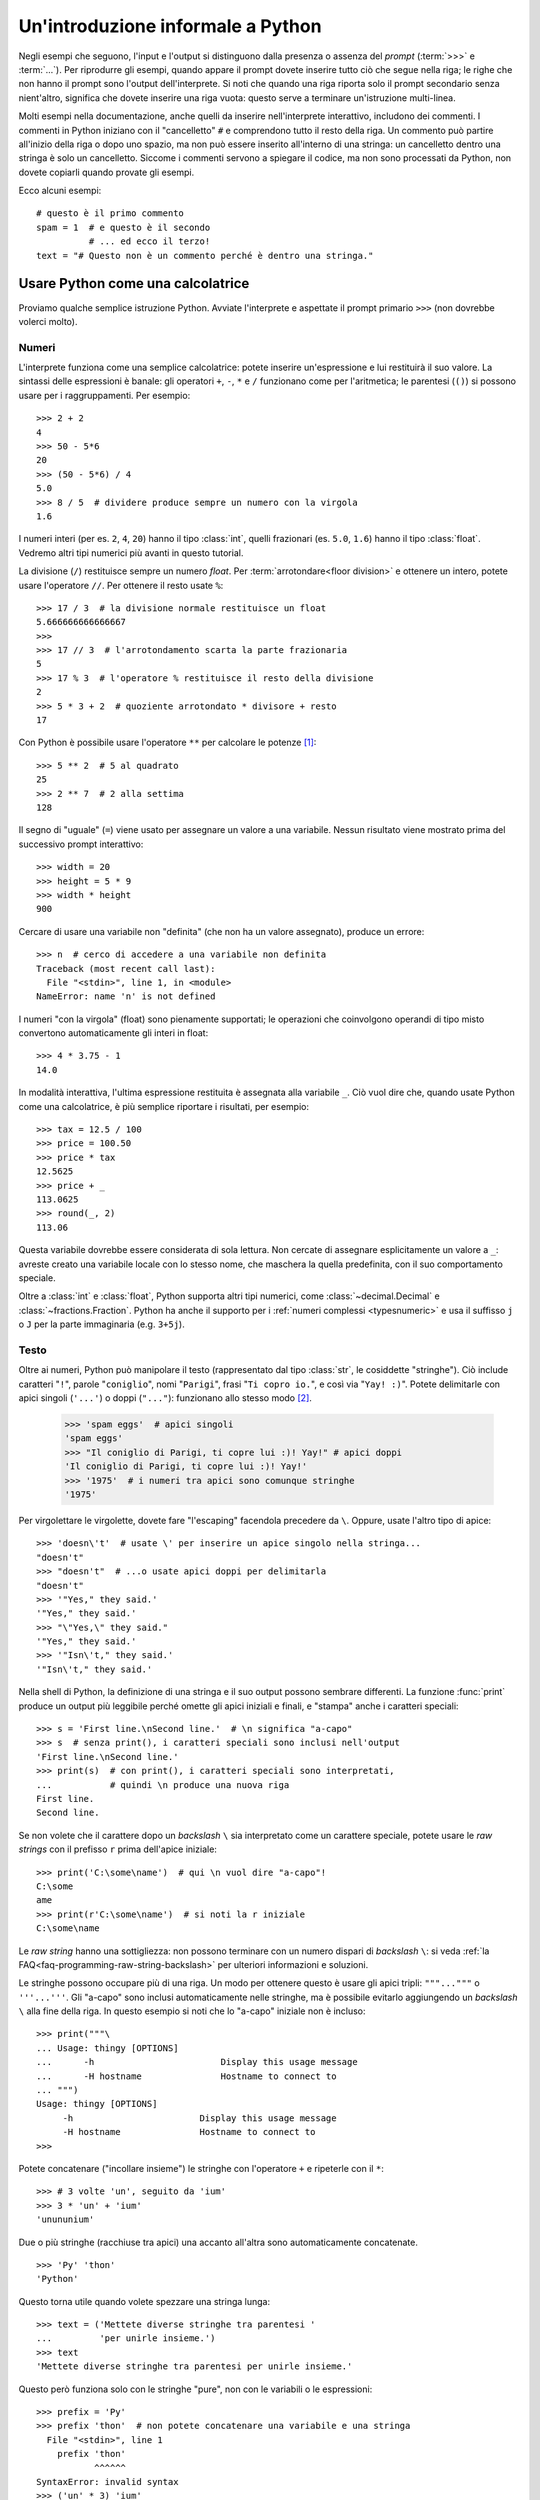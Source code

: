 .. _tut-informal:

**********************************
Un'introduzione informale a Python
**********************************

Negli esempi che seguono, l'input e l'output si distinguono dalla presenza o 
assenza del *prompt* (:term:`>>>` e :term:`...`). Per riprodurre gli esempi, 
quando appare il prompt dovete inserire tutto ciò che segue nella riga; le 
righe che non hanno il prompt sono l'output dell'interprete. Si noti che 
quando una riga riporta solo il prompt secondario senza nient'altro, significa 
che dovete inserire una riga vuota: questo serve a terminare un'istruzione 
multi-linea. 

.. only:: html

  Potete alternare la visualizzazione del prompt e dell'output cliccando il 
  pulsante ``>>>`` nell'angolo in alto a destra di una casella di codice. Se 
  nascondete il prompt e l'output, potete facilmente copincollare le righe 
  di input nel vostro interprete. (N.d.T.: Questo funziona *solo* nella 
  versione originale inglese del Tutorial.)

.. index:: single: # (hash); comment

Molti esempi nella documentazione, anche quelli da inserire nell'interprete 
interattivo, includono dei commenti. I commenti in Python iniziano con il 
"cancelletto" ``#`` e comprendono tutto il resto della riga. Un commento può 
partire all'inizio della riga o dopo uno spazio, ma non può essere inserito 
all'interno di una stringa: un cancelletto dentro una stringa è solo un 
cancelletto. Siccome i commenti servono a spiegare il codice, ma non sono 
processati da Python, non dovete copiarli quando provate gli esempi. 

Ecco alcuni esempi::

   # questo è il primo commento
   spam = 1  # e questo è il secondo
             # ... ed ecco il terzo!
   text = "# Questo non è un commento perché è dentro una stringa."

.. _tut-calculator:

Usare Python come una calcolatrice
==================================

Proviamo qualche semplice istruzione Python. Avviate l'interprete e aspettate 
il prompt primario ``>>>`` (non dovrebbe volerci molto). 

.. _tut-numbers:

Numeri
------

L'interprete funziona come una semplice calcolatrice: potete inserire 
un'espressione e lui restituirà il suo valore. La sintassi delle espressioni 
è banale: gli operatori ``+``, ``-``, ``*`` e ``/`` funzionano come per 
l'aritmetica; le parentesi (``()``) si possono 
usare per i raggruppamenti. Per esempio::

   >>> 2 + 2
   4
   >>> 50 - 5*6
   20
   >>> (50 - 5*6) / 4
   5.0
   >>> 8 / 5  # dividere produce sempre un numero con la virgola
   1.6

I numeri interi (per es. ``2``, ``4``, ``20``) hanno il tipo :class:`int`, 
quelli frazionari (es. ``5.0``, ``1.6``) hanno il tipo :class:`float`. Vedremo 
altri tipi numerici più avanti in questo tutorial. 

La divisione (``/``) restituisce sempre un numero *float*. Per 
:term:`arrotondare<floor division>` e ottenere un intero,
potete usare l'operatore ``//``. Per ottenere il resto usate 
``%``::

   >>> 17 / 3  # la divisione normale restituisce un float
   5.666666666666667
   >>>
   >>> 17 // 3  # l'arrotondamento scarta la parte frazionaria
   5
   >>> 17 % 3  # l'operatore % restituisce il resto della divisione
   2
   >>> 5 * 3 + 2  # quoziente arrotondato * divisore + resto
   17

Con Python è possibile usare l'operatore ``**`` per calcolare le potenze [#]_::

   >>> 5 ** 2  # 5 al quadrato
   25
   >>> 2 ** 7  # 2 alla settima
   128

Il segno di "uguale" (``=``) viene usato per assegnare un valore a una 
variabile. Nessun risultato viene mostrato prima del successivo prompt 
interattivo::

   >>> width = 20
   >>> height = 5 * 9
   >>> width * height
   900

Cercare di usare una variabile non "definita" (che non ha un valore 
assegnato), produce un errore::

   >>> n  # cerco di accedere a una variabile non definita
   Traceback (most recent call last):
     File "<stdin>", line 1, in <module>
   NameError: name 'n' is not defined

I numeri "con la virgola" (float) sono pienamente supportati; le operazioni 
che coinvolgono operandi di tipo misto convertono automaticamente gli interi 
in float::

   >>> 4 * 3.75 - 1
   14.0

In modalità interattiva, l'ultima espressione restituita è assegnata alla 
variabile ``_``. Ciò vuol dire che, quando usate Python come una calcolatrice, 
è più semplice riportare i risultati, per esempio::

   >>> tax = 12.5 / 100
   >>> price = 100.50
   >>> price * tax
   12.5625
   >>> price + _
   113.0625
   >>> round(_, 2)
   113.06

Questa variabile dovrebbe essere considerata di sola lettura. Non cercate di 
assegnare esplicitamente un valore a ``_``: avreste creato una variabile 
locale con lo stesso nome, che maschera la quella predefinita, con il suo 
comportamento speciale. 

Oltre a :class:`int` e :class:`float`, Python supporta altri tipi numerici, 
come :class:`~decimal.Decimal` e :class:`~fractions.Fraction`. Python ha anche 
il supporto per i :ref:`numeri complessi <typesnumeric>` e usa il suffisso 
``j`` o ``J`` per la parte immaginaria (e.g. ``3+5j``).

.. _tut-strings:

Testo
-----

Oltre ai numeri, Python può manipolare il testo (rappresentato dal tipo 
:class:`str`, le cosiddette "stringhe"). Ciò include caratteri "``!``", 
parole "``coniglio``", nomi "``Parigi``", frasi "``Ti copro io.``", 
e così via "``Yay! :)``". Potete delimitarle con apici singoli (``'...'``) 
o doppi (``"..."``): funzionano allo stesso modo [#]_.

   >>> 'spam eggs'  # apici singoli 
   'spam eggs' 
   >>> "Il coniglio di Parigi, ti copre lui :)! Yay!" # apici doppi 
   'Il coniglio di Parigi, ti copre lui :)! Yay!' 
   >>> '1975'  # i numeri tra apici sono comunque stringhe 
   '1975'

Per virgolettare le virgolette, dovete fare "l'escaping" facendola precedere da 
``\``. Oppure, usate l'altro tipo di apice::

   >>> 'doesn\'t'  # usate \' per inserire un apice singolo nella stringa...
   "doesn't"
   >>> "doesn't"  # ...o usate apici doppi per delimitarla
   "doesn't"
   >>> '"Yes," they said.'
   '"Yes," they said.'
   >>> "\"Yes,\" they said."
   '"Yes," they said.'
   >>> '"Isn\'t," they said.'
   '"Isn\'t," they said.'

Nella shell di Python, la definizione di una stringa e il suo output possono 
sembrare differenti. La funzione :func:`print` produce un output più leggibile 
perché omette gli apici iniziali e finali, e "stampa" anche i caratteri speciali:: 

   >>> s = 'First line.\nSecond line.'  # \n significa "a-capo" 
   >>> s  # senza print(), i caratteri speciali sono inclusi nell'output 
   'First line.\nSecond line.' 
   >>> print(s)  # con print(), i caratteri speciali sono interpretati, 
   ...           # quindi \n produce una nuova riga 
   First line. 
   Second line. 

Se non volete che il carattere dopo un *backslash* ``\`` sia interpretato come 
un carattere speciale, potete usare le *raw strings* con il prefisso ``r`` 
prima dell'apice iniziale::

   >>> print('C:\some\name')  # qui \n vuol dire "a-capo"!
   C:\some
   ame
   >>> print(r'C:\some\name')  # si noti la r iniziale
   C:\some\name

Le *raw string* hanno una sottigliezza: non possono terminare con un numero 
dispari di *backslash* ``\``: si veda :ref:`la FAQ<faq-programming-raw-string-backslash>` 
per ulteriori informazioni e soluzioni. 

Le stringhe possono occupare più di una riga. Un modo per ottenere questo è 
usare gli apici tripli: ``"""..."""`` o ``'''...'''``. Gli "a-capo" sono 
inclusi automaticamente nelle stringhe, ma è possibile evitarlo aggiungendo un 
*backslash* ``\`` alla fine della riga. In questo esempio si noti che lo "a-capo" iniziale 
non è incluso::

   >>> print("""\
   ... Usage: thingy [OPTIONS]
   ...      -h                        Display this usage message
   ...      -H hostname               Hostname to connect to
   ... """)
   Usage: thingy [OPTIONS]
        -h                        Display this usage message
        -H hostname               Hostname to connect to
   >>> 

Potete concatenare ("incollare insieme") le stringhe con l'operatore ``+`` e 
ripeterle con il ``*``::

   >>> # 3 volte 'un', seguito da 'ium'
   >>> 3 * 'un' + 'ium'
   'unununium'

Due o più stringhe (racchiuse tra apici) una accanto all'altra sono 
automaticamente concatenate. ::

   >>> 'Py' 'thon'
   'Python'

Questo torna utile quando volete spezzare una stringa lunga::

   >>> text = ('Mettete diverse stringhe tra parentesi '
   ...         'per unirle insieme.')
   >>> text
   'Mettete diverse stringhe tra parentesi per unirle insieme.'

Questo però funziona solo con le stringhe "pure", non con le variabili o le 
espressioni::

   >>> prefix = 'Py'
   >>> prefix 'thon'  # non potete concatenare una variabile e una stringa
     File "<stdin>", line 1
       prefix 'thon'
              ^^^^^^
   SyntaxError: invalid syntax
   >>> ('un' * 3) 'ium'
     File "<stdin>", line 1
       ('un' * 3) 'ium'
                  ^^^^^
   SyntaxError: invalid syntax

Per concatenare le variabili, o una variabile con una stringa, usate 
l'operatore ``+``::

   >>> prefix + 'thon'
   'Python'

Le stringhe possono essere *indicizzate* (indirizzate): il primo carattere ha 
indice 0. Non esiste un tipo di dato separato per rappresentare un carattere; 
un carattere è semplicemente una stringa di lunghezza uno::

   >>> word = 'Python'
   >>> word[0]  # il carattere in posizione 0
   'P'
   >>> word[5]  # il carattere in posizione 5
   'n'

Gli indici possono anche essere negativi, contando a partire da destra::

   >>> word[-1]  # l'ultimo carattere
   'n'
   >>> word[-2]  # il penultimo carattere
   'o'
   >>> word[-6]
   'P'

Si noti che, siccome -0 è lo stesso di 0, gli indici negativi partono da -1. 

Oltre agli indici, è anche consentito *sezionare* (*slicing*). Se gli indici 
restituiscono un singolo carattere, le sezioni vi permettono di estrarre 
sotto-stringhe::

   >>> word[0:2]  # i caratteri dalla posizione 0 inclusa a 2 esclusa
   'Py'
   >>> word[2:5]  # i caratteri dalla posizione 2 inclusa a 5 esclusa
   'tho'

Gli indici delle sezioni hanno dei pratici valori di default: se si omette il 
primo indice, vuol dire "0"; se si omette il secondo, vuol dire "la lunghezza 
della stringa". ::

   >>> word[:2]   # i caratteri dall'inizio alla posizione 2 esclusa
   'Py'
   >>> word[4:]   # i caratteri dalla posizione 4 inclusa alla fine
   'on'
   >>> word[-2:]  # i caratteri dalla penultima posizione inclusa alla fine
   'on'

Si noti che l'inizio è sempre incluso, la fine è esclusa. Questo fa sì che 
``s[:i] + s[i:]`` sia sempre uguale a ``s``::

   >>> word[:2] + word[2:]
   'Python'
   >>> word[:4] + word[4:]
   'Python'

Un trucco per ricordare come funzionano le sezioni è pensare che gli indici 
puntino tra un carattere e l'altro, con lo spazio a sinistra del primo 
carattere che vale 0. Allora, lo spazio a destra dell'ultimo carattere di una 
stringa di lunghezza *n* avrà indice *n*. Per esempio::

    +---+---+---+---+---+---+
    | P | y | t | h | o | n |
    +---+---+---+---+---+---+
    0   1   2   3   4   5   6
   -6  -5  -4  -3  -2  -1

I numeri della prima riga sono le posizioni degli indici 0...6 della stringa; 
la seconda riga riporta i corrispondenti indici negativi. La sezione da *i* a 
*j* è composta da tutti i caratteri che stanno tra gli spazi numerati da *i* a 
*j*. 

Per gli indici non-negativi, la lunghezza di una sezione è la differenza tra 
gli indici, se entrambi non escono dai limiti della stringa. Per esempio, la 
lunghezza di ``word[1:3]`` è 2.

Se usate un indice troppo grande, otterrete un errore::

   >>> word[42]  # la stringa ha solo 6 caratteri
   Traceback (most recent call last):
     File "<stdin>", line 1, in <module>
   IndexError: string index out of range

Tuttavia, gli indici che escono dai limiti sono comunque consentiti, quando li 
usiamo per estrarre una sezione::

   >>> word[4:42]
   'on'
   >>> word[42:]
   ''

Le stringhe in Python non possono essere modificate: sono 
:term:`immutabili<immutable>`. Di conseguenza, assegnare alla posizione di un 
indice produce un errore::

   >>> word[0] = 'J'
   Traceback (most recent call last):
     File "<stdin>", line 1, in <module>
   TypeError: 'str' object does not support item assignment
   >>> word[2:] = 'py'
   Traceback (most recent call last):
     File "<stdin>", line 1, in <module>
   TypeError: 'str' object does not support item assignment

Se vi serve una nuova stringa, dovete crearla::

   >>> 'J' + word[1:]
   'Jython'
   >>> word[:2] + 'py'
   'Pypy'

La funzione predefinita :func:`len` restituisce la lunghezza di una stringa::

   >>> s = 'supercalifragilisticexpialidocious'
   >>> len(s)
   34

.. seealso::

   :ref:`Sequenze di testo - str<textseq>`
      Le stringhe sono esempi del tipo di dati *sequenza*, e supportano le 
      comuni operazioni possibili con le sequenze.

   :ref:`Metodi per le stringhe<string-methods>`
      Le stringhe hanno un gran numero di metodi per manipolazioni di base e 
      ricerca.

   :ref:`Stringhe formattate<f-strings>`
      Le stringhe possono includere delle espressioni al loro interno. 

   :ref:`Sintassi di format<formatstrings>`
      Informazioni sulla formattazione delle stringhe con :meth:`str.format`.

   :ref:`Formattazione in stile printf<old-string-formatting>`
      Il vecchio modo di formattare, con l'operatore ``%`` a destra della 
      stringa. 

.. _tut-lists:

Liste
-----

Python ha alcuni tipi di dati *composti*, che servono a raggruppare insieme 
altri dati. Il più versatile di questo è la *lista*, che si può scrivere come 
un elenco di valori (elementi) separati da virgola e racchiusi tra parentesi 
quadre. Le liste possono contenere valori di tipo diverso, anche se di solito 
tutti gli elementi hanno lo stesso tipo. ::

   >>> squares = [1, 4, 9, 16, 25]
   >>> squares
   [1, 4, 9, 16, 25]

Come le stringhe e tutti gli altri tipi di :term:`sequenza<sequence>`, le 
liste possono essere indicizzate e sezionate::

   >>> squares[0]  # l'indice restituisce l'elemento
   1
   >>> squares[-1]
   25
   >>> squares[-3:]  # la sezione restituisce una nuova lista
   [9, 16, 25]

Le liste supportano anche operazioni come il concatenamento::

   >>> squares + [36, 49, 64, 81, 100]
   [1, 4, 9, 16, 25, 36, 49, 64, 81, 100]

A differenza delle stringhe che sono :term:`immutabili<immutable>` le liste 
sono un tipo :term:`mutabile<mutable>`, per cui è possibile cambiare il loro 
contenuto::

    >>> cubes = [1, 8, 27, 65, 125]  # c'è qualcosa di sbagliato
    >>> 4 ** 3  # 4 al cubo fa 64, non 65!
    64
    >>> cubes[3] = 64  # rimpiazza il valore sbagliato
    >>> cubes
    [1, 8, 27, 64, 125]

Potete anche aggiungere nuovi elementi alla fine della lista, con il metodo 
:meth:`!list.append` (parleremo meglio dei metodi più tardi)::

   >>> cubes.append(216)  # aggiunge il cubo di 6
   >>> cubes.append(7 ** 3)  # e il cubo di 7
   >>> cubes
   [1, 8, 27, 64, 125, 216, 343]

Un semplice assegnamento, in Python, non copia mai i dati. Quando assegnate 
una lista a una variabile, la variabile si riferisce alla lista *esistente*. 
Ogni cambiamento apportato alla lista attraverso una variabile sarà visto 
anche attraverso tutte le altre variabili che si riferiscono a questa. ::

   >>> rgb = ["Red", "Green", "Blue"]
   >>> rgba = rgb
   >>> id(rgb) == id(rgba) # si riferiscono allo stesso oggetto
   True
   >>> rgba.append("Alph")
   >>> rgb
   ["Red", "Green", "Blue", "Alph"]

Tutte le operazioni di sezionamento restituiscono una nuova lista che contiene 
gli elementi richiesti. Ciò vuol dire che il sezionamento che segue restituisce 
una :ref:`shallow copy <shallow_vs_deep_copy>` della lista::

   >>> correct_rgba = rgba[:]
   >>> correct_rgba[-1] = "Alpha"
   >>> correct_rgba
   ["Red", "Green", "Blue", "Alpha"]
   >>> rgba
   ["Red", "Green", "Blue", "Alph"]

È possibile inoltre assegnare a una sezione, cosa che può anche cambiare la 
dimensione della lista o svuotarla del tutto::

   >>> letters = ['a', 'b', 'c', 'd', 'e', 'f', 'g']
   >>> letters
   ['a', 'b', 'c', 'd', 'e', 'f', 'g']
   >>> # rimpiazza alcuni valori
   >>> letters[2:5] = ['C', 'D', 'E']
   >>> letters
   ['a', 'b', 'C', 'D', 'E', 'f', 'g']
   >>> # adesso li rimuove
   >>> letters[2:5] = []
   >>> letters
   ['a', 'b', 'f', 'g']
   >>> # svuota la lista rimpiazzando tutti gli elementi con una lista vuota
   >>> letters[:] = []
   >>> letters
   []

La funzione predefinita :func:`len` si applica anche alle liste::

   >>> letters = ['a', 'b', 'c', 'd']
   >>> len(letters)
   4

È possibile *annidare* le liste, ovvero creare liste dentro altre liste. Per 
esempio::

   >>> a = ['a', 'b', 'c']
   >>> n = [1, 2, 3]
   >>> x = [a, n]
   >>> x
   [['a', 'b', 'c'], [1, 2, 3]]
   >>> x[0]
   ['a', 'b', 'c']
   >>> x[0][1]
   'b'

.. _tut-firststeps:

I primi passi verso la programmazione
=====================================

Certamente possiamo usare Python per compiti più complessi che sommare due più 
due. Per esempio, possiamo scrivere i primi numeri della 
`serie di Fibonacci <https://en.wikipedia.org/wiki/Fibonacci_sequence>`_ in 
questo modo::

   >>> # serie di Fibonacci:
   >>> # la somma di due elementi è l'elemento seguente
   >>> a, b = 0, 1
   >>> while a < 10:
   ...     print(a)
   ...     a, b = b, a+b
   ...
   0
   1
   1
   2
   3
   5
   8

Questo esempio introduce diversi aspetti nuovi.

* La prima riga contiene un *assegnamento multiplo*: le variabili ``a`` e ``b`` 
  ottengono simultaneamente i valori 0 e 1. Nell'ultima riga il trucco si 
  ripete, mostrando così che le espressioni nella parte destra sono tutte 
  valutate *prima* che l'assegnamento abbia luogo. Le espressioni della parte 
  destra sono valutate nell'ordine, da sinistra a destra. 

* Un ciclo :keyword:`while` viene eseguito fin quando la condizione (in questo 
  caso, ``a < 10``) resta verificata. In Python, come in C, tutti gli interi 
  tranne lo zero sono "veri". Lo zero è "falso". La condizione può anche 
  riguardare una stringa o una lista, o in effetti qualsiasi sequenza. Tutto 
  ciò che ha lunghezza non-nulla è "vero"; le sequenza vuote sono "false". Il 
  test usato in questo esempio è una semplice comparazione. Gli operatori 
  standard per la comparazione sono gli stessi di C: ``<`` (minore di), ``>`` 
  (maggiore di), ``==`` (uguale a), ``<=`` (minore o uguale a), ``>=`` 
  (maggiore o uguale a) e ``!=`` (diverso da).

* Il *corpo* del ciclo è *rientrato*: il rientro è il modo di Python per 
  raggruppare le istruzioni. In modalità interattiva, dovete inserire una 
  tabulazione o degli spazi per ciascuna riga rientrata. In realtà, 
  preparerete le istruzioni più complicate in un editor da programmatore: 
  tutti gli editor validi hanno la funzione di rientro automatico. Quando 
  inserite un'istruzione composta in modalità interattiva, dovete concluderla 
  con una riga bianca per indicare che è terminata, dal momento che il parser 
  non può indovinare quando avete inserito l'ultima riga. Si noti che ciascuna 
  riga all'interno di un blocco deve essere rientrata della stessa misura. 

* La funzione :func:`print` scrive il valore del parametro o dei parametri che 
  le passate. È diverso da scrivere semplicemente l'espressione da calcolare 
  (come avete fatto prima nell'esempio della calcolatrice), in quanto 
  :func:`print` può gestire più parametri, numeri con la virgola e stringhe. 
  Le stringhe sono stampate senza apici; tra ciascun parametro viene inserito 
  uno spazio, per permettervi di formattare l'output in modo elegante, così::

     >>> i = 256*256
     >>> print('Il valore di i è', i)
     Il valore di i è 65536

  Potete usare il parametro *keyword* "end" per evitare l'inserimento di una 
  riga vuota dopo ciascun output, o per terminare l'output con una stringa 
  diversa::

     >>> a, b = 0, 1
     >>> while a < 1000:
     ...     print(a, end=',')
     ...     a, b = b, a+b
     ...
     0,1,1,2,3,5,8,13,21,34,55,89,144,233,377,610,987,

.. only:: html

   .. rubric:: Note

.. [#] Dal momento che ``**`` ha una priorità più alta di ``-``, ``-3**2`` 
   sarà interpretato come ``-(3**2)`` ovvero ``-9``.  Per evitare questo e 
   ottenere invece ``9``, potete usare ``(-3)**2``.

.. [#] A differenza di altri linguaggi, i caratteri speciali come ``\n`` hanno 
   lo stesso significato con apici singoli (``'...'``) o doppi (``"..."``). 
   L'unica differenza tra i due è che all'interno di apici singoli non c'è 
   bisogno di fare *escaping* di ``"`` (ma occorre farlo per ``\'``) e 
   viceversa.
